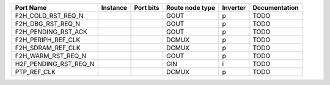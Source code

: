 +-----------------------+----------+-----------+-----------------+----------+---------------+
|             Port Name | Instance | Port bits | Route node type | Inverter | Documentation |
+=======================+==========+===========+=================+==========+===============+
|    F2H_COLD_RST_REQ_N |          |           |            GOUT |        p |          TODO |
+-----------------------+----------+-----------+-----------------+----------+---------------+
|     F2H_DBG_RST_REQ_N |          |           |            GOUT |        p |          TODO |
+-----------------------+----------+-----------+-----------------+----------+---------------+
|   F2H_PENDING_RST_ACK |          |           |            GOUT |        p |          TODO |
+-----------------------+----------+-----------+-----------------+----------+---------------+
|    F2H_PERIPH_REF_CLK |          |           |           DCMUX |        p |          TODO |
+-----------------------+----------+-----------+-----------------+----------+---------------+
|     F2H_SDRAM_REF_CLK |          |           |           DCMUX |        p |          TODO |
+-----------------------+----------+-----------+-----------------+----------+---------------+
|    F2H_WARM_RST_REQ_N |          |           |            GOUT |        p |          TODO |
+-----------------------+----------+-----------+-----------------+----------+---------------+
| H2F_PENDING_RST_REQ_N |          |           |             GIN |        i |          TODO |
+-----------------------+----------+-----------+-----------------+----------+---------------+
|           PTP_REF_CLK |          |           |           DCMUX |        p |          TODO |
+-----------------------+----------+-----------+-----------------+----------+---------------+
